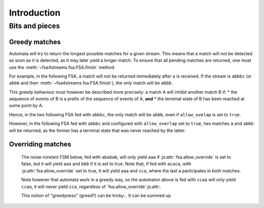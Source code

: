 ==============
 Introduction
==============

.. todo::

   * explain how to use the library

     - demonstrating in particular the various ways to build noise-tolerant FSA's
       (silent transitions, default transitions, global and state max_noise),

     - explaining the notion of token,

     - explaining the role of `finish()`,
       and why a token on a final state may not immediately return a match;

   * the structure of tokens (as returned by `feed()` and `feed_all()`;

   * some of the design choices of the library,

     - especially why an empty sequence is never a match,
       even if the 'start' state is marked as terminal.


Bits and pieces
===============

.. _overriding_matches:

Greedy matches
++++++++++++++

Automata will try to return the longest possible matches for a given stream.
This means that a match will not be detected as soon as it is detected,
as it may later yield a longer match.
To ensure that all pending matches are returned,
one must use the :meth:`~fsa4streams.fsa.FSA.finish` method.

For example, in the following FSA,
a match will not be returned immediately after ``a`` is received.
If the stream is ``abbbc`` (or ``abbb`` and then :meth:`~fsa4streams.fsa.FSA.finish`),
the only match will be ``abbb``.

.. digraph:: example_abstar

      rankdir=LR
      node[shape=circle,label=""]
      s0[label=start]
      s0  -> s1 [label=a]
      s1  -> s1 [label=b]
      s1[shape=doublecircle,label="end"]

This greedy behaviour must however be described more precisely:
a match A will inhibit another match B if:
* the sequence of events of B is a prefix of the sequence of events of A, **and**
* the terminal state of B has been reached at some point by A.

Hence, in the two following FSA fed with ``abbbc``, the only match will be ``abbb``,
even if ``allow_ovelap`` is set to ``true``.

.. digraph:: example_abstar_alt

      rankdir=LR
      node[shape=circle,label=""]
      s0[label=start]
      s0  -> s1 [label=a]
      s0  -> s2 [label=a]
      s1  -> s1 [label=b]
      s1  -> s2 [label=b]
      s2[shape=doublecircle,label="end"]

      t0[label=start]
      t0  -> t1 [label=a]
      t1  -> t2 [label=b]
      t2  -> t2 [label=b]
      t1[shape=doublecircle,label="end-a"]
      t2[shape=doublecircle,label="end-b"]

However, in the following FSA fed with ``abbbc`` and configured with ``allow_overlap`` set to ``true``,
two matches ``a`` and ``abbb`` will be returned,
as the former has a terminal state that was never reached by the latter.

.. digraph:: example_abstar_two_matches

      rankdir=LR
      node[shape=circle,label=""]
      s0[label=start]
      s0  -> s1 [label=a]
      s0  -> s2 [label=a]
      s2  -> s2 [label=b]
      s1[shape=doublecircle,label="end-a"]
      s2[shape=doublecircle,label="end-b"]


Overriding matches
++++++++++++++++++

   The noise-torelant FSM below, fed with ``ababab``,
   will only yield ``aaa`` if :js:attr:`fsa.allow_override` is set to false,
   but it will yield ``aaa`` and ``bbb`` if it is set to true.
   Note that, if fed with ``acaca``, with :js:attr:`fsa.allow_override` set to true,
   it will yield ``aaa`` and ``cca``,
   where the last ``a`` participates in both matches.

   .. digraph:: example_allow_override

      rankdir=LR
      node[shape=circle,label=""]
      s0[label=start]
      s0  -> sa1 [label=a]
      sa1 -> sa2 [label=a]
      sa2 -> end [label=a]
      end -> end [label=a]
      s0  -> sb1 [label=b]
      sb1 -> sb2 [label=b]
      sb2 -> end [label=b]
      s0  -> sc1 [label=c]
      sc1 -> sc2 [label=c]
      sc2 -> end [label=a]
      end[shape=doublecircle,label="end"]
      

   Note however that automata work in a greedy way,
   so the automaton above is fed with ``ccaa`` will only yield ``ccaa``,
   it will never yield ``cca``,
   regardless of `fsa.allow_override`:js:attr:.

   This notion of "greedyness" (greed?) can be tricky...
   It can be summed up 
   
